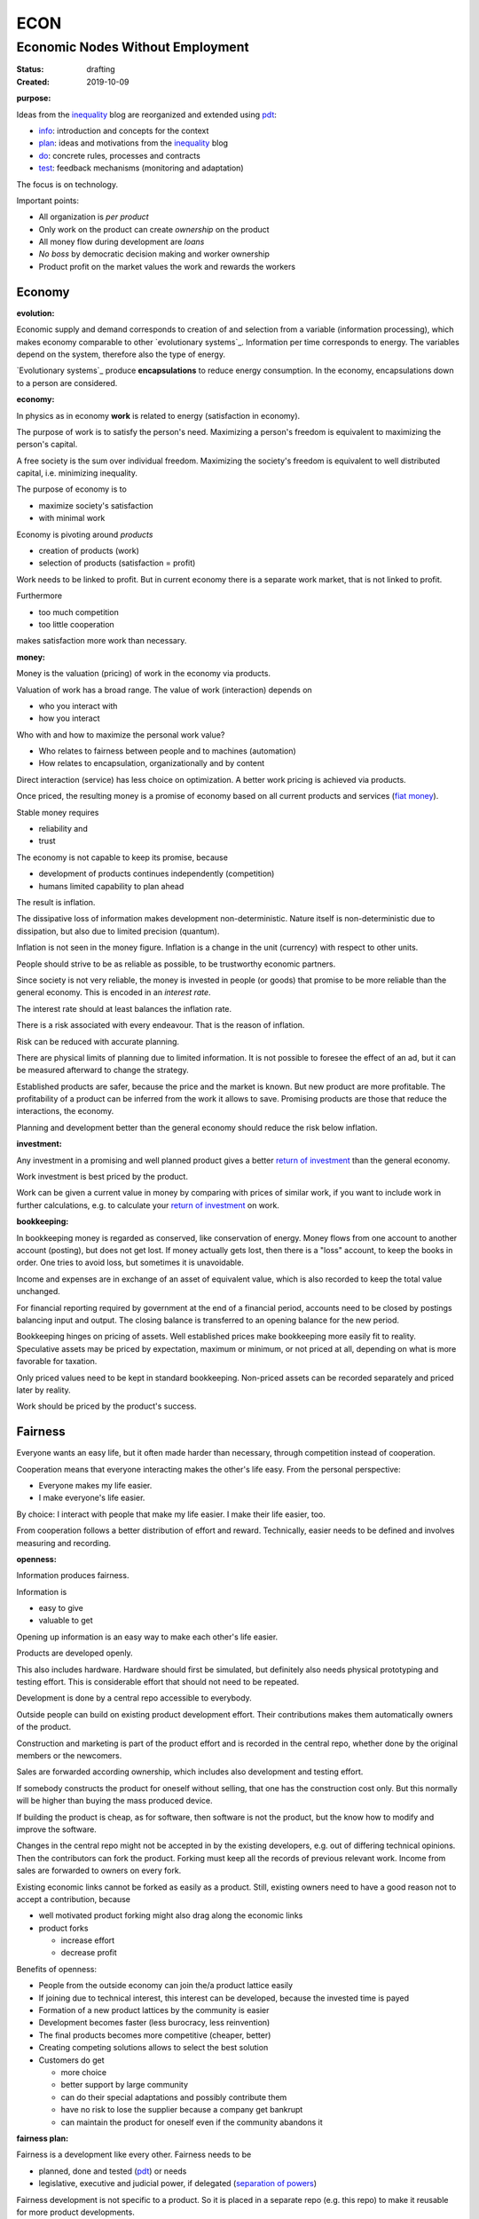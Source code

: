 .. encoding: utf-8
.. vim: syntax=rst

####
ECON
####

*********************************
Economic Nodes Without Employment
*********************************

:Status: drafting
:Created: 2019-10-09

.. _`infopurpose`:

:purpose:

Ideas from the `inequality`_ blog
are reorganized and extended using `pdt`_:

- `info`_: introduction and concepts for the context
- `plan`_: ideas and motivations from the `inequality`_ blog
- `do`_: concrete rules, processes and contracts
- `test`_: feedback mechanisms (monitoring and adaptation)

The focus is on technology.

Important points:

- All organization is *per product*
- Only work on the product can create *ownership* on the product
- All money flow during development are *loans*
- *No boss* by democratic decision making and worker ownership
- Product profit on the market values the work and rewards the workers

Economy
=======

.. _`infoevolution`:

:evolution:

Economic supply and demand corresponds to
creation of and selection from a variable (information processing),
which makes economy comparable to other
`evolutionary systems`_.
Information per time corresponds to energy.
The variables depend on the system, therefore also the type of energy.

`Evolutionary systems`_ produce **encapsulations** to reduce energy consumption.
In the economy, encapsulations down to a person are considered.

.. _`infoeconomy`:

:economy:

In physics as in economy **work** is related to energy (satisfaction in economy).

The purpose of work is to satisfy the person's need.
Maximizing a person's freedom is equivalent to maximizing the person's capital.

A free society is the sum over individual freedom.
Maximizing the society's freedom is equivalent to well distributed capital, i.e.
minimizing inequality.

The purpose of economy is to

- maximize society's satisfaction
- with minimal work

Economy is pivoting around *products*

- creation of products (work)
- selection of products (satisfaction = profit)

Work needs to be linked to profit.
But in current economy there is a separate work market,
that is not linked to profit.

Furthermore

- too much competition
- too little cooperation

makes satisfaction more work than necessary.

.. _`infomoney`:

:money:

Money is the valuation (pricing) of work in the economy via products.

Valuation of work has a broad range.
The value of work (interaction) depends on

- who you interact with
- how you interact

Who with and how to maximize the personal work value?

- Who relates to fairness between people and to machines (automation)
- How relates to encapsulation, organizationally and by content

Direct interaction (service) has less choice on optimization.
A better work pricing is achieved via products.

Once priced, the resulting money is a promise of economy
based on all current products and services (`fiat money`_).

Stable money requires

- reliability and
- trust

.. _`infoinflation`:

The economy is not capable to keep its promise, because

- development of products continues independently (competition)
- humans limited capability to plan ahead

The result is inflation.

The dissipative loss of information makes development non-deterministic.
Nature itself is non-deterministic due to dissipation,
but also due to limited precision (quantum).

Inflation is not seen in the money figure.
Inflation is a change in the unit (currency) with respect to other units.

.. _`infointerest`:

People should strive to be as reliable as possible,
to be trustworthy economic partners.

Since society is not very reliable,
the money is invested in people (or goods)
that promise to be more reliable than the general economy.
This is encoded in an *interest rate*.

The interest rate should at least balances the inflation rate.

.. _`inforisk`:

There is a risk associated with every endeavour.
That is the reason of inflation.

Risk can be reduced with accurate planning.

There are physical limits of planning due to limited information.
It is not possible to foresee the effect of an ad,
but it can be measured afterward to change the strategy.

Established products are safer,
because the price and the market is known.
But new product are more profitable.
The profitability of a product can be inferred from the work it allows to save.
Promising products are those that reduce the interactions, the economy.

Planning and development better than the general economy
should reduce the risk below inflation.

.. _`infoinvestment`:

:investment:

Any investment in a promising and well planned product
gives a better `return of investment`_
than the general economy.

Work investment is best priced by the product.

Work can be given a current value in money
by comparing with prices of similar work,
if you want to include work in further calculations,
e.g. to calculate your `return of investment`_ on work.

.. _`infobookkeeping`:

:bookkeeping:

In bookkeeping money is regarded as conserved,
like conservation of energy.
Money flows from one account to another account (posting),
but does not get lost.
If money actually gets lost,
then there is a "loss" account,
to keep the books in order.
One tries to avoid loss, but sometimes it is unavoidable.

Income and expenses are in exchange of an asset of equivalent value,
which is also recorded to keep the total value unchanged.

For financial reporting required by government at the end of a financial period,
accounts need to be closed by postings balancing input and output.
The closing balance is transferred to an opening balance for the new period.

Bookkeeping hinges on pricing of assets.
Well established prices make bookkeeping more easily fit to reality.
Speculative assets may be priced by expectation, maximum or minimum,
or not priced at all,
depending on what is more favorable for taxation.

Only priced values need to be kept in standard bookkeeping.
Non-priced assets can be recorded separately
and priced later by reality.

Work should be priced by the product's success.

Fairness
========

Everyone wants an easy life,
but it often made harder than necessary,
through competition instead of cooperation.

Cooperation means that everyone interacting makes the other's life easy.
From the personal perspective:

- Everyone makes my life easier.
- I make everyone's life easier.

By choice: I interact with people that make my life easier.
I make their life easier, too.

From cooperation follows a better distribution of effort and reward.
Technically, easier needs to be defined and involves measuring and recording.


.. _`infoopenness`:

:openness:

Information produces fairness.

Information is

- easy to give
- valuable to get

Opening up information is an easy way to make each other's life easier.

Products are developed openly.

This also includes hardware.
Hardware should first be simulated,
but definitely also needs physical prototyping and testing effort.
This is considerable effort that should not need to be repeated.

Development is done by a central repo accessible to everybody.

Outside people can build on existing product development effort.
Their contributions makes them automatically owners of the product.

Construction and marketing is part of the product effort
and is recorded in the central repo,
whether done by the original members or the newcomers.

Sales are forwarded according ownership,
which includes also development and testing effort.

If somebody constructs the product for oneself without selling,
that one has the construction cost only.
But this normally will be higher than buying the mass produced device.

If building the product is cheap, as for software,
then software is not the product,
but the know how to modify and improve the software.

Changes in the central repo might not be accepted in
by the existing developers, e.g. out of differing technical opinions.
Then the contributors can fork the product.
Forking must keep all the records of previous relevant work.
Income from sales are forwarded to owners on every fork.

Existing economic links cannot be forked as easily as a product.
Still, existing owners need to have a good reason not to accept a contribution,
because

- well motivated product forking might also drag along the economic links
- product forks

  - increase effort
  - decrease profit

Benefits of openness:

- People from the outside economy can join the/a product lattice easily

- If joining due to technical interest, this interest can be developed,
  because the invested time is payed

- Formation of a new product lattices by the community is easier

- Development becomes faster (less burocracy, less reinvention)

- The final products becomes more competitive (cheaper, better)

- Creating competing solutions allows to select the best solution

- Customers do get

  - more choice
  - better support by large community
  - can do their special adaptations and possibly contribute them
  - have no risk to lose the supplier because a company get bankrupt
  - can maintain the product for oneself
    even if the community abandons it


.. _`infofairnessplan`:

:fairness plan:

Fairness is a development like every other.
Fairness needs to be

- planned, done and tested (`pdt`_) or needs
- legislative, executive and judicial power, if delegated
  (`separation of powers`_)

Fairness development is not specific to a product.
So it is placed in a separate repo (e.g. this repo)
to make it reusable for more product developments.

Members of a product team

- test the rules
- can propose changes

If accepted by vote, the changed plan becomes the new plan,
first locally and, if forwarded, also in the upstream fairness repo.

This is direct legislation.
The planning of the fairness can also be delegated to a *legislative* power.

Practicing fairness in a product team is the direct execution.
One could have an `ombudsman`_ as a delegated *executive* power.
But with direct access to the fairness repo for feedback, it should not be necessary.

With the fairness repo conflicts can be resolved with basic principles
instead of opportunistically improvised arguments.
Conflicts can be resolved directly or mediated through a *judicial* power.

For a small team open information (work share, financial)
allows everyone to check the fairness.

Organization is done per product.
For a larger products the organization is larger.
The associated larger fairness effort motivates delegation.
Since the fairness is not related to a product,
a separate organization can do fairness checks (`audit`_).

.. _`ombudsman`: https://en.wikipedia.org/wiki/Ombudsman
.. _`return of investment`: https://en.wikipedia.org/wiki/Return_on_Investment
.. _`fiat money`: https://en.wikipedia.org/wiki/Fiat_money
.. _`separation of powers`: https://en.wikipedia.org/wiki/Separation_of_powers
.. _`audit`: https://en.wikipedia.org/wiki/Audit


.. _`info`: https://github.com/rpuntaie/econ/blob/master/info.rst
.. _`plan`: https://github.com/rpuntaie/econ/blob/master/plan.rst
.. _`do`: https://github.com/rpuntaie/econ/blob/master/do.rst
.. _`test`: https://github.com/rpuntaie/econ/blob/master/test.rst
.. _`pdt`: https://github.com/rpuntaie/pdt
.. _`inequality`: https://rolandpuntaier.blogspot.com/2019/05/employmentinequality.html
